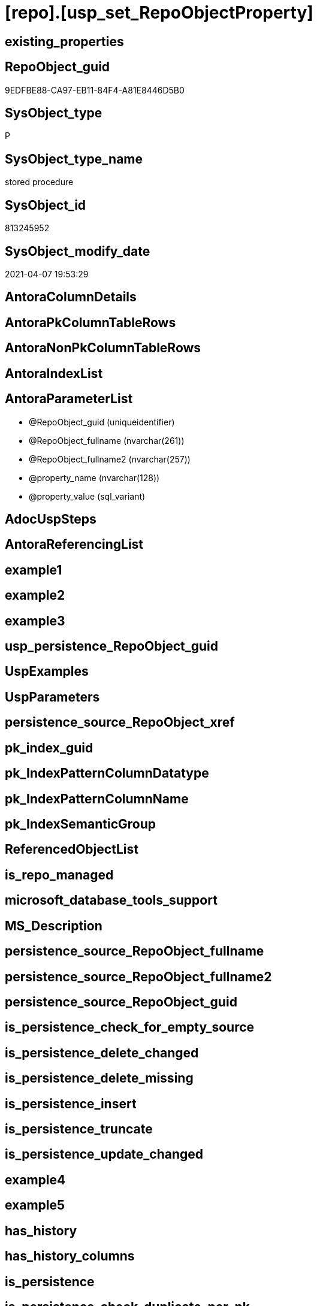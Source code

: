 = [repo].[usp_set_RepoObjectProperty]

== existing_properties

// tag::existing_properties[]
:ExistsProperty--AntoraReferencedList:
:ExistsProperty--sql_modules_definition:
:ExistsProperty--AntoraParameterList:
// end::existing_properties[]

== RepoObject_guid

// tag::RepoObject_guid[]
9EDFBE88-CA97-EB11-84F4-A81E8446D5B0
// end::RepoObject_guid[]

== SysObject_type

// tag::SysObject_type[]
P 
// end::SysObject_type[]

== SysObject_type_name

// tag::SysObject_type_name[]
stored procedure
// end::SysObject_type_name[]

== SysObject_id

// tag::SysObject_id[]
813245952
// end::SysObject_id[]

== SysObject_modify_date

// tag::SysObject_modify_date[]
2021-04-07 19:53:29
// end::SysObject_modify_date[]

== AntoraColumnDetails

// tag::AntoraColumnDetails[]

// end::AntoraColumnDetails[]

== AntoraPkColumnTableRows

// tag::AntoraPkColumnTableRows[]

// end::AntoraPkColumnTableRows[]

== AntoraNonPkColumnTableRows

// tag::AntoraNonPkColumnTableRows[]

// end::AntoraNonPkColumnTableRows[]

== AntoraIndexList

// tag::AntoraIndexList[]

// end::AntoraIndexList[]

== AntoraParameterList

// tag::AntoraParameterList[]
* @RepoObject_guid (uniqueidentifier)
* @RepoObject_fullname (nvarchar(261))
* @RepoObject_fullname2 (nvarchar(257))
* @property_name (nvarchar(128))
* @property_value (sql_variant)
// end::AntoraParameterList[]

== AdocUspSteps

// tag::AdocUspSteps[]

// end::AdocUspSteps[]


== AntoraReferencingList

// tag::AntoraReferencingList[]

// end::AntoraReferencingList[]


== example1

// tag::example1[]

// end::example1[]


== example2

// tag::example2[]

// end::example2[]


== example3

// tag::example3[]

// end::example3[]


== usp_persistence_RepoObject_guid

// tag::usp_persistence_RepoObject_guid[]

// end::usp_persistence_RepoObject_guid[]


== UspExamples

// tag::UspExamples[]

// end::UspExamples[]


== UspParameters

// tag::UspParameters[]

// end::UspParameters[]


== persistence_source_RepoObject_xref

// tag::persistence_source_RepoObject_xref[]

// end::persistence_source_RepoObject_xref[]


== pk_index_guid

// tag::pk_index_guid[]

// end::pk_index_guid[]


== pk_IndexPatternColumnDatatype

// tag::pk_IndexPatternColumnDatatype[]

// end::pk_IndexPatternColumnDatatype[]


== pk_IndexPatternColumnName

// tag::pk_IndexPatternColumnName[]

// end::pk_IndexPatternColumnName[]


== pk_IndexSemanticGroup

// tag::pk_IndexSemanticGroup[]

// end::pk_IndexSemanticGroup[]


== ReferencedObjectList

// tag::ReferencedObjectList[]

// end::ReferencedObjectList[]


== is_repo_managed

// tag::is_repo_managed[]

// end::is_repo_managed[]


== microsoft_database_tools_support

// tag::microsoft_database_tools_support[]

// end::microsoft_database_tools_support[]


== MS_Description

// tag::MS_Description[]

// end::MS_Description[]


== persistence_source_RepoObject_fullname

// tag::persistence_source_RepoObject_fullname[]

// end::persistence_source_RepoObject_fullname[]


== persistence_source_RepoObject_fullname2

// tag::persistence_source_RepoObject_fullname2[]

// end::persistence_source_RepoObject_fullname2[]


== persistence_source_RepoObject_guid

// tag::persistence_source_RepoObject_guid[]

// end::persistence_source_RepoObject_guid[]


== is_persistence_check_for_empty_source

// tag::is_persistence_check_for_empty_source[]

// end::is_persistence_check_for_empty_source[]


== is_persistence_delete_changed

// tag::is_persistence_delete_changed[]

// end::is_persistence_delete_changed[]


== is_persistence_delete_missing

// tag::is_persistence_delete_missing[]

// end::is_persistence_delete_missing[]


== is_persistence_insert

// tag::is_persistence_insert[]

// end::is_persistence_insert[]


== is_persistence_truncate

// tag::is_persistence_truncate[]

// end::is_persistence_truncate[]


== is_persistence_update_changed

// tag::is_persistence_update_changed[]

// end::is_persistence_update_changed[]


== example4

// tag::example4[]

// end::example4[]


== example5

// tag::example5[]

// end::example5[]


== has_history

// tag::has_history[]

// end::has_history[]


== has_history_columns

// tag::has_history_columns[]

// end::has_history_columns[]


== is_persistence

// tag::is_persistence[]

// end::is_persistence[]


== is_persistence_check_duplicate_per_pk

// tag::is_persistence_check_duplicate_per_pk[]

// end::is_persistence_check_duplicate_per_pk[]


== AntoraReferencedList

// tag::AntoraReferencedList[]
* xref:repo.RepoObject.adoc[]
* xref:repo.RepoObjectProperty.adoc[]
// end::AntoraReferencedList[]


== sql_modules_definition

// tag::sql_modules_definition[]
[source,sql]
----
/*
--example
[repo].[usp_set_RepoObjectProperty]
@RepoObject_fullname2 = 'repo.usp_connect_database'
, @property_name = 'MS_Description'
, @property_value =
'connect repo datatabase to dwh database using synonyms executing

see details in xref:manual:repo.xref:sqldb:repo.usp_connect_database.adoc[]
'

*/
CREATE PROCEDURE [repo].[usp_set_RepoObjectProperty]
 --
 @RepoObject_guid UNIQUEIDENTIFIER = NULL --if @RepoObject_guid is NULL, then @RepoObject_fullname or @RepoObject_fullname2 is used
 , @RepoObject_fullname NVARCHAR(261) = NULL --will be used to find matching @RepoObject_guid, if @RepoObject_guid is NULL; use [schema].[TableOrView]
 , @RepoObject_fullname2 NVARCHAR(257) = NULL --will be used to find matching @RepoObject_guid, if @RepoObject_guid is NULL; use schema.TableOrView
 , @property_name NVARCHAR(128)
 , @property_value SQL_VARIANT
AS
BEGIN
 DECLARE @step_name NVARCHAR(1000) = NULL

 IF @RepoObject_guid IS NULL
  SET @RepoObject_guid = (
    SELECT [RepoObject_guid]
    FROM [repo].[RepoObject]
    WHERE [RepoObject_fullname] = @RepoObject_fullname
    )

 IF @RepoObject_guid IS NULL
  SET @RepoObject_guid = (
    SELECT [RepoObject_guid]
    FROM [repo].[RepoObject]
    WHERE [RepoObject_fullname2] = @RepoObject_fullname2
    )

 --check existence of @RepoObject_guid
 IF NOT EXISTS (
   SELECT 1
   FROM [repo].[RepoObject]
   WHERE [RepoObject_guid] = @RepoObject_guid
   )
 BEGIN
  SET @step_name = CONCAT (
    'RepoObject_guid does not exist;'
    , @RepoObject_guid
    , ';'
    , @RepoObject_fullname
    );

  THROW 51001
   , @step_name
   , 1;
 END

 MERGE [repo].[RepoObjectProperty] T
 USING (
  SELECT @RepoObject_guid
   , @property_name
   , @property_value
  ) AS S(RepoObject_guid, property_name, property_value)
  ON (
    T.RepoObject_guid = S.RepoObject_guid
    AND T.property_name = S.property_name
    )
 WHEN MATCHED
  THEN
   UPDATE
   SET property_value = S.property_value
 WHEN NOT MATCHED
  THEN
   INSERT (
    RepoObject_guid
    , property_name
    , property_value
    )
   VALUES (
    S.RepoObject_guid
    , S.property_name
    , S.property_value
    )
 OUTPUT deleted.*
  , $ACTION
  , inserted.*;
END

----
// end::sql_modules_definition[]



